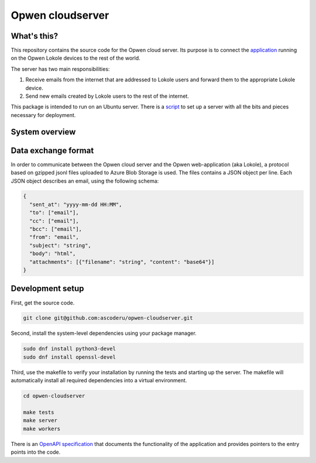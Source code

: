 Opwen cloudserver
=================

.. image:: https://travis-ci.org/ascoderu/opwen-cloudserver.svg?branch=master
  :target: https://travis-ci.org/ascoderu/opwen-cloudserver

.. image:: https://img.shields.io/pypi/v/opwen_email_server.svg
  :target: https://pypi.python.org/pypi/opwen_email_server/

What's this?
------------

This repository contains the source code for the Opwen cloud server. Its purpose
is to connect the `application <https://github.com/ascoderu/opwen-webapp>`_
running on the Opwen Lokole devices to the rest of the world.

The server has two main responsibilities:

1. Receive emails from the internet that are addressed to Lokole users and
   forward them to the appropriate Lokole device.
2. Send new emails created by Lokole users to the rest of the internet.

This package is intended to run on an Ubuntu server. There is a `script <https://github.com/ascoderu/opwen-setup>`_
to set up a server with all the bits and pieces necessary for deployment.

System overview
---------------

.. image:: docs/system-overview.png
  :width: 800
  :align: center
  :alt: Overview of the Lokole system
  :target: https://raw.githubusercontent.com/ascoderu/opwen-cloudserver/master/docs/system-overview.png

Data exchange format
--------------------

In order to communicate between the Opwen cloud server and the Opwen
web-application (aka Lokole), a protocol based on gzipped jsonl files uploaded
to Azure Blob Storage is used. The files contains a JSON object per line.
Each JSON object describes an email, using the following schema:

.. sourcecode :: json

  {
    "sent_at": "yyyy-mm-dd HH:MM",
    "to": ["email"],
    "cc": ["email"],
    "bcc": ["email"],
    "from": "email",
    "subject": "string",
    "body": "html",
    "attachments": [{"filename": "string", "content": "base64"}]
  }

Development setup
-----------------

First, get the source code.

.. sourcecode :: sh

  git clone git@github.com:ascoderu/opwen-cloudserver.git

Second, install the system-level dependencies using your package manager.

.. sourcecode :: sh

  sudo dnf install python3-devel
  sudo dnf install openssl-devel

Third, use the makefile to verify your installation by running the tests and
starting up the server. The makefile will automatically install all required
dependencies into a virtual environment.

.. sourcecode :: sh

  cd opwen-cloudserver

  make tests
  make server
  make workers

There is an `OpenAPI specification <https://github.com/ascoderu/opwen-cloudserver/blob/master/opwen_email_server/static/email-api-spec.yaml>`_
that documents the functionality of the application and provides pointers to the
entry points into the code.
